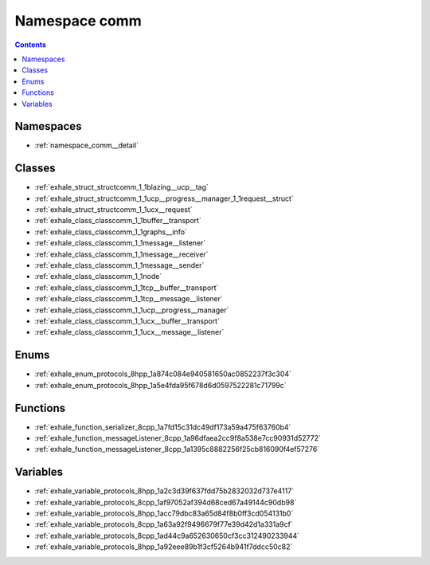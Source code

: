 
.. _namespace_comm:

Namespace comm
==============


.. contents:: Contents
   :local:
   :backlinks: none





Namespaces
----------


- :ref:`namespace_comm__detail`


Classes
-------


- :ref:`exhale_struct_structcomm_1_1blazing__ucp__tag`

- :ref:`exhale_struct_structcomm_1_1ucp__progress__manager_1_1request__struct`

- :ref:`exhale_struct_structcomm_1_1ucx__request`

- :ref:`exhale_class_classcomm_1_1buffer__transport`

- :ref:`exhale_class_classcomm_1_1graphs__info`

- :ref:`exhale_class_classcomm_1_1message__listener`

- :ref:`exhale_class_classcomm_1_1message__receiver`

- :ref:`exhale_class_classcomm_1_1message__sender`

- :ref:`exhale_class_classcomm_1_1node`

- :ref:`exhale_class_classcomm_1_1tcp__buffer__transport`

- :ref:`exhale_class_classcomm_1_1tcp__message__listener`

- :ref:`exhale_class_classcomm_1_1ucp__progress__manager`

- :ref:`exhale_class_classcomm_1_1ucx__buffer__transport`

- :ref:`exhale_class_classcomm_1_1ucx__message__listener`


Enums
-----


- :ref:`exhale_enum_protocols_8hpp_1a874c084e940581650ac0852237f3c304`

- :ref:`exhale_enum_protocols_8hpp_1a5e4fda95f678d6d0597522281c71799c`


Functions
---------


- :ref:`exhale_function_serializer_8cpp_1a7fd15c31dc49df173a59a475f63760b4`

- :ref:`exhale_function_messageListener_8cpp_1a96dfaea2cc9f8a538e7cc90931d52772`

- :ref:`exhale_function_messageListener_8cpp_1a1395c8882256f25cb816090f4ef57276`


Variables
---------


- :ref:`exhale_variable_protocols_8hpp_1a2c3d39f637fdd75b2832032d737e4117`

- :ref:`exhale_variable_protocols_8cpp_1af97052af394d68ced67a49144c90db98`

- :ref:`exhale_variable_protocols_8hpp_1acc79dbc83a65d84f8b0ff3cd054131b0`

- :ref:`exhale_variable_protocols_8cpp_1a63a92f9496679f77e39d42d1a331a9cf`

- :ref:`exhale_variable_protocols_8cpp_1ad44c9a652630650cf3cc312490233944`

- :ref:`exhale_variable_protocols_8hpp_1a92eee89b1f3cf5264b941f7ddcc50c82`
